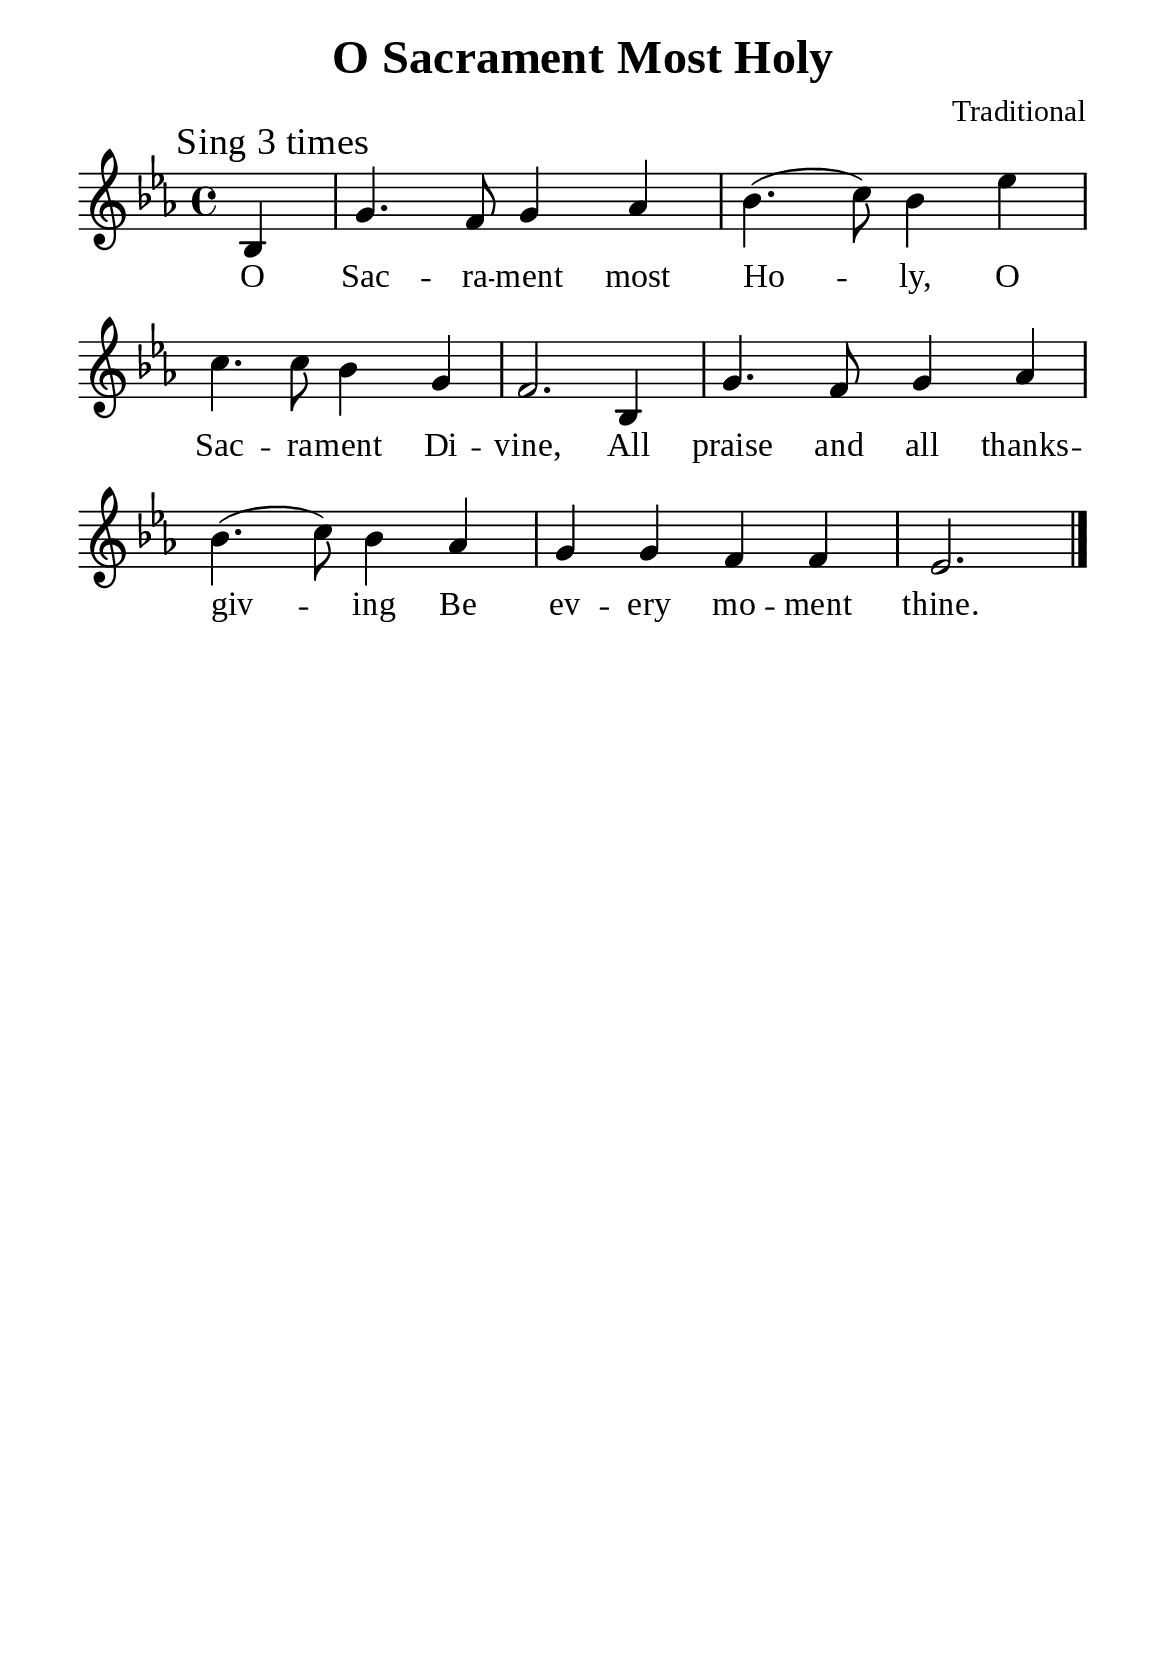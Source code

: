 %%%%%%%%%%%%%%%%%%%%%%%%%%%%%
% CONTENTS OF THIS DOCUMENT
% 1. Common settings
% 2. Verse music
% 3. Verse lyrics
% 4. Layout
%%%%%%%%%%%%%%%%%%%%%%%%%%%%%

%%%%%%%%%%%%%%%%%%%%%%%%%%%%%
% 1. Common settings
%%%%%%%%%%%%%%%%%%%%%%%%%%%%%
\version "2.18.2"

\header {
  title = "O Sacrament Most Holy"
  composer = "Traditional"
  tagline = ##f
}

global= {
  \key ees \major
  \time 4/4
  \override Score.BarNumber.break-visibility = ##(#f #f #f)
  \override Lyrics.LyricSpace.minimum-distance = #3.0
}

\paper {
  #(set-paper-size "a5")
  top-margin = 3.2\mm
  bottom-marign = 10\mm
  left-margin = 10\mm
  right-margin = 10\mm
  indent = #0
  #(define fonts
	 (make-pango-font-tree "Liberation Serif"
	 		       "Liberation Serif"
			       "Liberation Serif"
			       (/ 20 20)))
  system-system-spacing = #'((basic-distance . 3) (padding . 3))
}

printItalic = \with {
  \override LyricText.font-shape = #'italic
}

%%%%%%%%%%%%%%%%%%%%%%%%%%%%%
% 2. Verse music
%%%%%%%%%%%%%%%%%%%%%%%%%%%%%
musicVerseSoprano = \relative c' {
  \mark "Sing 3 times"
  \partial 4 bes4 |
  g'4. f8 g4 aes |
  bes4. (c8) bes4 ees |
  c4. c8 bes4 g |
  f2. bes,4 |
  g'4. f8 g4 aes |
  bes4. (c8) bes4 aes |
  g g f f |
  ees2. \bar "|."
}

%%%%%%%%%%%%%%%%%%%%%%%%%%%%%
% 3. Verse lyrics
%%%%%%%%%%%%%%%%%%%%%%%%%%%%%
verseOne = \lyricmode {
  O Sac -- ra -- ment most Ho -- ly,
  O Sac -- ra -- ment Di -- vine,
  All praise and all thanks -- giv -- ing
  Be ev -- ery mo -- ment thine.
}

%%%%%%%%%%%%%%%%%%%%%%%%%%%%%
% 4. Layout
%%%%%%%%%%%%%%%%%%%%%%%%%%%%%
\score {
    \new ChoirStaff <<
      \new Staff <<
        \clef "treble"
        \new Voice = "sopranos" { \global   \musicVerseSoprano }
      >>
      \new Lyrics \lyricsto sopranos \verseOne
    >>
}
